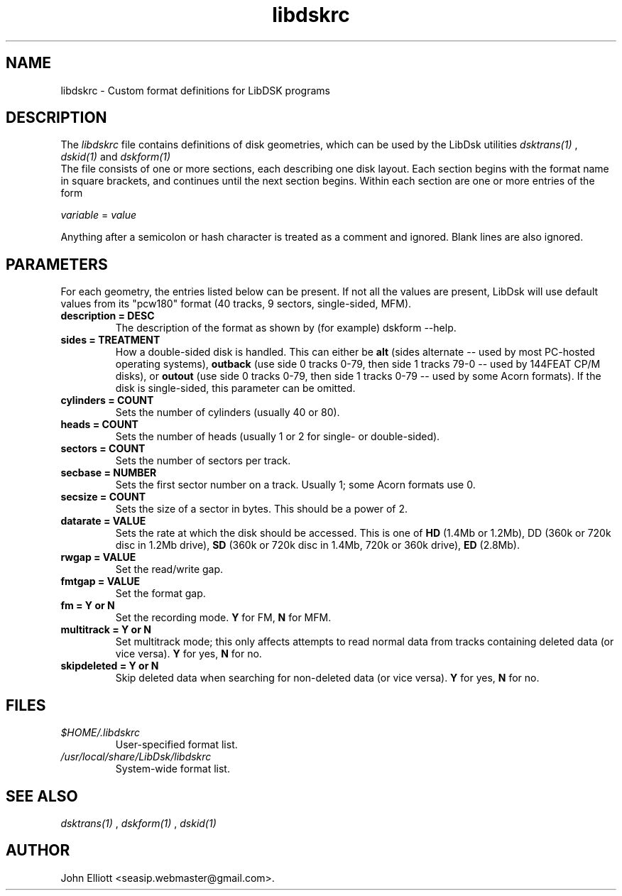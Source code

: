 .\" -*- nroff -*-
.\"
.\" libdskrc.5: libdskrc man page
.\" Copyright (c) 2005 Darren Salt
.\"
.\" This library is free software; you can redistribute it and/or modify it
.\" under the terms of the GNU Library General Public License as published by
.\" the Free Software Foundation; either version 2 of the License, or (at
.\" your option) any later version.
.\"
.\" This library is distributed in the hope that it will be useful, but
.\" WITHOUT ANY WARRANTY; without even the implied warranty of
.\" MERCHANTABILITY or FITNESS FOR A PARTICULAR PURPOSE.  See the GNU Library
.\" General Public License for more details.
.\"
.\" You should have received a copy of the GNU Library General Public License
.\" along with this library; if not, write to the Free Software Foundation,
.\" Inc., 59 Temple Place - Suite 330, Boston, MA 02111-1307, USA
.\"
.\" Author contact information:
.\" John Elliott: email: seasip.webmaster@gmail.com
.\"
.TH libdskrc 5 "20 January 2006" "Version 1.2.1" "Emulators"
.\"
.\"------------------------------------------------------------------
.\"
.SH NAME
libdskrc - Custom format definitions for LibDSK programs
.\"
.\"------------------------------------------------------------------
.\"
.SH DESCRIPTION
.PD 0
.LP
The 
.I libdskrc
file contains definitions of disk 
geometries, which can be used by the LibDsk utilities 
.I dsktrans(1)
, 
.I dskid(1)
and 
.I dskform(1)
. 
.LP 
The file consists of one or more sections, each describing one disk
layout. Each section begins with the format name in square brackets, and 
continues until the next section begins. Within each section are one or more 
entries of the form

.LP
.I variable 
= 
.I value

.LP 
Anything after a semicolon or hash  
character is treated as a comment and ignored. Blank lines are 
also ignored.
 
.\"
.\"------------------------------------------------------------------
.\"
.SH PARAMETERS

.LP 
For each geometry, the entries listed below can be present. If not 
all the values are present, LibDsk will use default values from its
"pcw180" format (40 tracks, 9 sectors, single-sided, MFM).

.TP
.B description = DESC
The description of the format as shown by (for example) dskform --help.

.TP
.B sides = TREATMENT
How a double-sided disk is handled. This can either be 
.B alt 
(sides alternate -- used by most PC-hosted operating systems), 
.B outback 
(use side 0 tracks 0-79, then side 1 tracks 79-0 -- used by 144FEAT 
CP/M disks), or 
.B outout
(use side 0 tracks 0-79, then side 1 tracks 0-79 -- used by some Acorn 
formats). If the disk is single-sided, this parameter can be omitted.

.TP 
.B cylinders = COUNT
Sets the number of cylinders (usually 40 or 80). 

.TP 
.B heads = COUNT
Sets the number of heads (usually 1 or 2 for single- or double-sided). 

.TP
.B sectors = COUNT
Sets the number of sectors per track.

.TP
.B secbase = NUMBER 
Sets the first sector number on a track. Usually 1; some Acorn formats use 0.

.TP
.B secsize = COUNT
Sets the size of a sector in bytes. This should be a power of 2.

.TP 
.B datarate = VALUE
Sets the rate at which the disk should be accessed. This is one of 
.B HD
(1.4Mb or 1.2Mb), 
DD (360k or 720k disc in 1.2Mb drive),
.B SD
(360k or 720k disc in 1.4Mb, 720k or 360k drive),
.B ED
(2.8Mb).

.TP 
.B rwgap = VALUE
Set the read/write gap.

.TP 
.B fmtgap = VALUE
Set the format gap.

.TP 
.B fm = Y or N 
Set the recording mode. 
.B Y 
for FM, 
.B N 
for MFM. 

.TP 
.B multitrack = Y or N 
Set multitrack mode; this only affects attempts to read normal data from
tracks containing deleted data (or vice versa). \fBY\fR for yes, \fBN\fR for 
no.

.TP 
.B skipdeleted = Y or N 
Skip deleted data when searching for non-deleted data (or vice versa).
\fBY\fR for yes, \fBN\fR for no.
.\"
.\"------------------------------------------------------------------
.\"
.SH FILES
.TP
\fI$HOME/.libdskrc\fR
User-specified format list.

.TP
\fI/usr/local/share/LibDsk/libdskrc\fR
System-wide format list.
.\"
.\"------------------------------------------------------------------
.\"
.\".SH BUGS
.\"
.\"------------------------------------------------------------------
.\"
.SH SEE ALSO
.LP
.I dsktrans(1)
,
.I dskform(1)
,
.I dskid(1)
.\"
.\"------------------------------------------------------------------
.\"
.SH AUTHOR
John Elliott <seasip.webmaster@gmail.com>.
